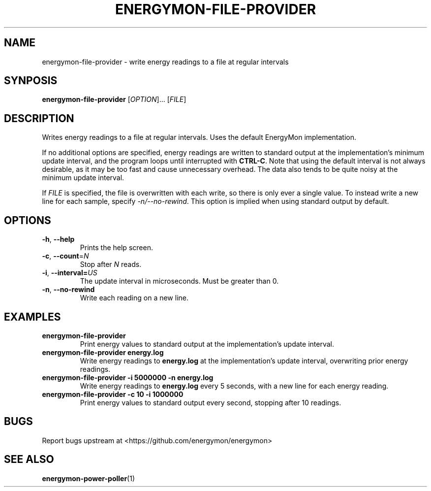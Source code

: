 .TH "ENERGYMON\-FILE\-PROVIDER" "1" "2018-11-04" "energymon" "EnergyMon Utilities"
.SH "NAME"
.LP
energymon\-file\-provider \- write energy readings to a file at regular
intervals
.SH "SYNPOSIS"
.LP
\fBenergymon\-file\-provider\fP
[\fIOPTION\fP]... [\fIFILE\fP]
.SH "DESCRIPTION"
.LP
Writes energy readings to a file at regular intervals.
Uses the default EnergyMon implementation.
.LP
If no additional options are specified, energy readings are written to standard
output at the implementation's minimum update interval, and the program loops
until interrupted with \fBCTRL\-C\fP.
Note that using the default interval is not always desirable, as it may be too
fast and cause unnecessary overhead.
The data also tends to be quite noisy at the minimum update interval.
.LP
If \fIFILE\fP is specified, the file is overwritten with each write, so there
is only ever a single value.
To instead write a new line for each sample, specify \fI\-n/\-\-no\-rewind\fP.
This option is implied when using standard output by default.
.SH "OPTIONS"
.LP
.TP
\fB\-h\fP, \fB\-\-help\fP
Prints the help screen.
.TP
\fB\-c\fP, \fB\-\-count\fP=\fIN\fP
Stop after \fIN\fP reads.
.TP
\fB\-i\fP, \fB\-\-interval=\fP\fIUS\fP
The update interval in microseconds.
Must be greater than 0.
.TP
\fB\-n\fP, \fB\-\-no\-rewind\fP
Write each reading on a new line.
.SH "EXAMPLES"
.TP
\fBenergymon\-file\-provider\fP
Print energy values to standard output at the implementation's update interval.
.TP
\fBenergymon\-file\-provider energy.log\fP
Write energy readings to \fBenergy.log\fP at the implementation's update
interval, overwriting prior energy readings.
.TP
\fBenergymon\-file\-provider \-i 5000000 \-n energy.log\fP
Write energy readings to \fBenergy.log\fP every 5 seconds, with a new line for
each energy reading.
.TP
\fBenergymon\-file\-provider \-c 10 \-i 1000000\fP
Print energy values to standard output every second, stopping after 10
readings.
.SH "BUGS"
.LP
Report bugs upstream at <https://github.com/energymon/energymon>
.SH "SEE ALSO"
.BR energymon\-power\-poller (1)